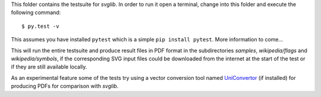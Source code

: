.. -*- mode: rst -*-

This folder contains the testsuite for `svglib`. In order to run it 
open a terminal, change into this folder and execute the following 
command::
 
  $ py.test -v

This assumes you have installed ``pytest`` which is a simple
``pip install pytest``. More information to come...

This will run the entire testsuite and produce result files in PDF
format in the subdirectories `samples`, `wikipedia/flags` and
`wikipedia/symbols`, if the corresponding SVG input files could 
be downloaded from the internet at the start of the test or if 
they are still available locally.

As an experimental feature some of the tests try using a vector 
conversion tool named `UniConvertor 
<http://sourceforge.net/projects/uniconvertor>`_ 
(if installed) for producing PDFs for comparison with `svglib`.

